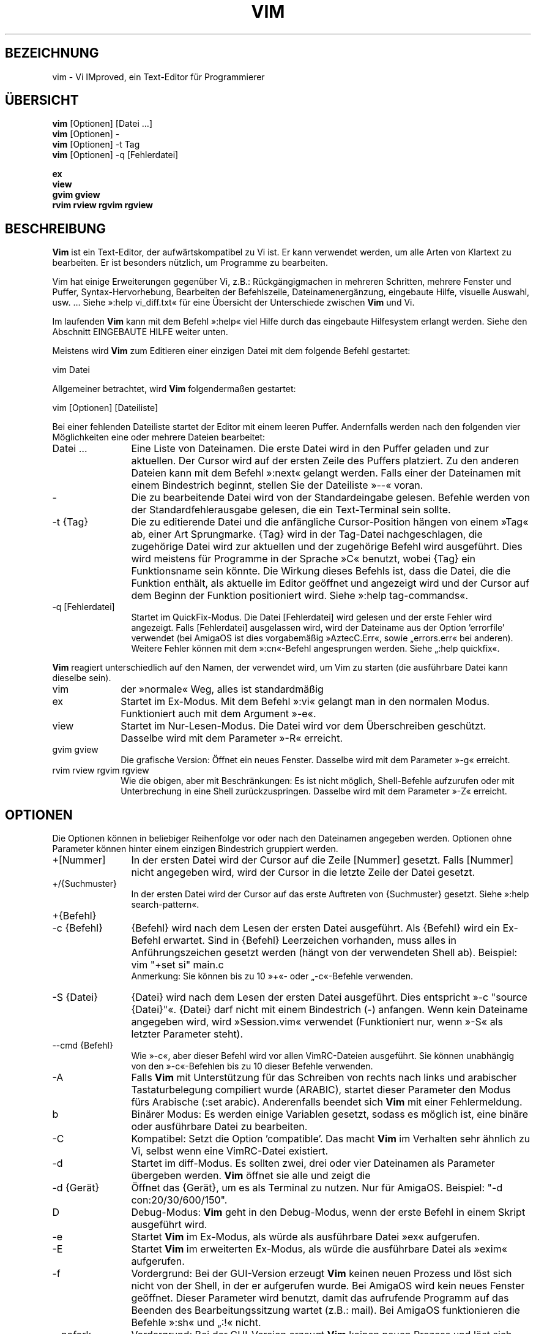 .\"*******************************************************************
.\"
.\" This file was generated with po4a. Translate the source file.
.\"
.\"*******************************************************************
.\" Translated by bw1 (2008) and Florian Rehnisch <fm-r@gmx.de> (2012)
.\" Kudos to the folks on vim-dev and debian-l10n-german
.TH VIM 1 "2006 Apr 11"  
.SH BEZEICHNUNG
vim \- Vi IMproved, ein Text\-Editor für Programmierer
.SH ÜBERSICHT
.br
\fBvim\fP [Optionen] [Datei …]
.br
\fBvim\fP [Optionen] \-
.br
\fBvim\fP [Optionen] \-t Tag
.br
\fBvim\fP [Optionen] \-q [Fehlerdatei]
.PP
.br
\fBex\fP
.br
\fBview\fP
.br
\fBgvim\fP \fBgview\fP
.br
\fBrvim\fP \fBrview\fP \fBrgvim\fP \fBrgview\fP
.SH BESCHREIBUNG
\fBVim\fP ist ein Text\-Editor, der aufwärtskompatibel zu Vi ist. Er kann
verwendet werden, um alle Arten von Klartext zu bearbeiten. Er ist besonders
nützlich, um Programme zu bearbeiten.
.PP
Vim hat einige Erweiterungen gegenüber Vi, z.B.: Rückgängigmachen in
mehreren Schritten, mehrere Fenster und Puffer, Syntax\-Hervorhebung,
Bearbeiten der Befehlszeile, Dateinamenergänzung, eingebaute Hilfe, visuelle
Auswahl, usw. … Siehe »:help vi_diff.txt« für eine Übersicht der
Unterschiede zwischen \fBVim\fP und Vi.
.PP
Im laufenden \fBVim\fP kann mit dem Befehl »:help« viel Hilfe durch das
eingebaute Hilfesystem erlangt werden. Siehe den Abschnitt EINGEBAUTE HILFE
weiter unten.
.PP
Meistens wird \fBVim\fP zum Editieren einer einzigen Datei mit dem folgende
Befehl gestartet:
.PP
  vim Datei
.PP
Allgemeiner betrachtet, wird \fBVim\fP folgendermaßen gestartet:
.PP
  vim [Optionen] [Dateiliste]
.PP
Bei einer fehlenden Dateiliste startet der Editor mit einem leeren
Puffer. Andernfalls werden nach den folgenden vier Möglichkeiten eine oder
mehrere Dateien bearbeitet:
.TP  12
Datei …
Eine Liste von Dateinamen. Die erste Datei wird in den Puffer geladen und
zur aktuellen. Der Cursor wird auf der ersten Zeile des Puffers
platziert. Zu den anderen Dateien kann mit dem Befehl »:next« gelangt
werden. Falls einer der Dateinamen mit einem Bindestrich beginnt, stellen
Sie der Dateiliste »\-\-« voran.
.TP 
\-
Die zu bearbeitende Datei wird von der Standardeingabe gelesen. Befehle
werden von der Standardfehlerausgabe gelesen, die ein Text\-Terminal sein
sollte.
.TP 
\-t {Tag}
Die zu editierende Datei und die anfängliche Cursor\-Position hängen von
einem »Tag« ab, einer Art Sprungmarke. {Tag} wird in der Tag\-Datei
nachgeschlagen, die zugehörige Datei wird zur aktuellen und der zugehörige
Befehl wird ausgeführt. Dies wird meistens für Programme in der Sprache »C«
benutzt, wobei {Tag} ein Funktionsname sein könnte. Die Wirkung dieses
Befehls ist, dass die Datei, die die Funktion enthält, als aktuelle im
Editor geöffnet und angezeigt wird und der Cursor auf dem Beginn der
Funktion positioniert wird. Siehe »:help tag\-commands«.
.TP 
\-q [Fehlerdatei]
Startet im QuickFix\-Modus. Die Datei [Fehlerdatei] wird gelesen und der
erste Fehler wird angezeigt. Falls [Fehlerdatei] ausgelassen wird, wird der
Dateiname aus der Option 'errorfile' verwendet (bei AmigaOS ist dies
vorgabemäßig »AztecC.Err«, sowie „errors.err« bei anderen). Weitere Fehler
können mit dem »:cn«\-Befehl angesprungen werden. Siehe „:help quickfix«.
.PP
\fBVim\fP reagiert unterschiedlich auf den Namen, der verwendet wird, um Vim zu
starten (die ausführbare Datei kann dieselbe sein).
.TP  10
vim
der »normale« Weg, alles ist standardmäßig
.TP 
ex
Startet im Ex\-Modus. Mit dem Befehl »:vi« gelangt man in den normalen
Modus. Funktioniert auch mit dem Argument »\-e«.
.TP 
view
Startet im Nur\-Lesen\-Modus. Die Datei wird vor dem Überschreiben
geschützt. Dasselbe wird mit dem Parameter »\-R« erreicht.
.TP 
gvim gview
Die grafische Version: Öffnet ein neues Fenster. Dasselbe wird mit dem
Parameter »\-g« erreicht.
.TP 
rvim rview rgvim rgview
Wie die obigen, aber mit Beschränkungen: Es ist nicht möglich, Shell\-Befehle
aufzurufen oder mit Unterbrechung in eine Shell zurückzuspringen. Dasselbe
wird mit dem Parameter »\-Z« erreicht.
.SH OPTIONEN
Die Optionen können in beliebiger Reihenfolge vor oder nach den Dateinamen
angegeben werden. Optionen ohne Parameter können hinter einem einzigen
Bindestrich gruppiert werden.
.TP  12
+[Nummer]
In der ersten Datei wird der Cursor auf die Zeile [Nummer] gesetzt. Falls
[Nummer] nicht angegeben wird, wird der Cursor in die letzte Zeile der Datei
gesetzt.
.TP 
+/{Suchmuster}
In der ersten Datei wird der Cursor auf das erste Auftreten von {Suchmuster}
gesetzt. Siehe »:help search\-pattern«.
.TP 
+{Befehl}
.TP 
\-c {Befehl}
{Befehl} wird nach dem Lesen der ersten Datei ausgeführt. Als {Befehl} wird
ein Ex\-Befehl erwartet. Sind in {Befehl} Leerzeichen vorhanden, muss alles
in Anführungszeichen gesetzt werden (hängt von der verwendeten Shell
ab). Beispiel: vim "+set si" main.c
.br
Anmerkung: Sie können bis zu 10 »+«\- oder „\-c«\-Befehle verwenden.
.TP 
\-S {Datei}
{Datei} wird nach dem Lesen der ersten Datei ausgeführt. Dies entspricht »\-c
"source {Datei}"«. {Datei} darf nicht mit einem Bindestrich (\-)
anfangen. Wenn kein Dateiname angegeben wird, wird »Session.vim« verwendet
(Funktioniert nur, wenn »\-S« als letzter Parameter steht).
.TP 
\-\-cmd {Befehl}
Wie »\-c«, aber dieser Befehl wird vor allen VimRC\-Dateien ausgeführt. Sie
können unabhängig von den »\-c«\-Befehlen bis zu 10 dieser Befehle verwenden.
.TP 
\-A
Falls \fBVim\fP mit Unterstützung für das Schreiben von rechts nach links und
arabischer Tastaturbelegung compiliert wurde (ARABIC), startet dieser
Parameter den Modus fürs Arabische (:set arabic). Anderenfalls beendet sich
\fBVim\fP mit einer Fehlermeldung.
.TP 
b
Binärer Modus: Es werden einige Variablen gesetzt, sodass es möglich ist,
eine binäre oder ausführbare Datei zu bearbeiten.
.TP 
\-C
Kompatibel: Setzt die Option 'compatible'. Das macht \fBVim\fP im Verhalten
sehr ähnlich zu Vi, selbst wenn eine VimRC\-Datei existiert.
.TP 
\-d
Startet im diff\-Modus. Es sollten zwei, drei oder vier Dateinamen als
Parameter übergeben werden. \fBVim\fP öffnet sie alle und zeigt die
.TP 
\-d {Gerät}
Öffnet das {Gerät}, um es als Terminal zu nutzen. Nur für AmigaOS. Beispiel:
"\-d con:20/30/600/150".
.TP 
D
Debug\-Modus: \fBVim\fP geht in den Debug\-Modus, wenn der erste Befehl in einem
Skript ausgeführt wird.
.TP 
\-e
Startet \fBVim\fP im Ex\-Modus, als würde als ausführbare Datei »ex« aufgerufen.
.TP 
\-E
Startet \fBVim\fP im erweiterten Ex\-Modus, als würde die ausführbare Datei als
»exim« aufgerufen.
.TP 
\-f
Vordergrund: Bei der GUI\-Version erzeugt \fBVim\fP keinen neuen Prozess und
löst sich nicht von der Shell, in der er aufgerufen wurde. Bei AmigaOS wird
kein neues Fenster geöffnet. Dieser Parameter wird benutzt, damit das
aufrufende Programm auf das Beenden des Bearbeitungssitzung wartet (z.B.:
mail). Bei AmigaOS funktionieren die Befehle »:sh« und „:!« nicht.
.TP 
\-\-nofork
Vordergrund: Bei der GUI\-Version erzeugt \fBVim\fP keinen neuen Prozess und
löst sich nicht von der Shell, in der er aufgerufen wurde.
.TP 
\-F
Wenn \fBVim\fP mit FKMAP\-Unterstützung für das Schreiben von rechts nach links
und Farsi\-Tastatur\-Belegung kompiliert wurde, startet Vim im Farsi\-Modus,
d.h. die Optionen 'fkmap' und 'rightleft' werden gesetzt. Andernfalls bricht
\fBVim\fP mit einer Fehlermeldung ab.
.TP 
\-g
Falls \fBVim\fP mit GUI\-Unterstützung kompiliert wurde, wird die GUI
aktiviert. Falls keine GUI\-Unterstützung einkompiliert wurde, wird mit einer
Fehlermeldung abgebrochen.
.TP 
\-h
Gibt eine kleine Hilfe für die Befehlszeilenparameter aus. Danach beendet
sich \fBVim.\fP
.TP 
\-H
Hebräisch\-Modus, falls \fBVim\fP mit RIGHTLEFT\-Unterstützung für das Schreiben
von rechts nach links und hebräischer Tastaturbelegung kompiliert wurde,
werden die Optionen 'hkmap' und 'rightleft' gesetzt. Andernfalls beendet
sich \fBVim\fP mit einer Fehlermeldung.
.TP 
\-i {VimInfo}
Wenn eine VimInfo\-Datei verwendet wird: Verwendet statt »~/.viminfo« die
angegebene Datei. Es ist auch möglich die Verwendung einer VimInfo\-Datei
durch Angabe des Dateinamen »NONE« zu verhindern,
.TP 
\-L
dasselbe wie »\-r«
.TP 
\-l
Lisp\-Modus. Aktiviert die Optionen 'lisp' und 'showmatch'.
.TP 
\-m
Deaktiviert das Verändern von Dateien, indem die Option 'write' gelöscht
wird. Der Puffer kann verändert werden, nur das Schreiben einer Datei ist
nicht möglich.
.TP 
\-M
Keine Veränderungen erlaubt: Die Optionen 'modifiable' und 'write' werden
gelöscht, so dass Änderungen nicht erlaubt sind und Dateien nicht
geschrieben werden können. Man beachte, dass diese Optionen ('modifiable',
\&'write') dennnoch nachträglich zum Erlauben von Änderungen gesetzt werden
können.
.TP 
\-N
Nicht\-kompatibler Modus: Löscht die Option 'compatible'. Dies veranlasst
\fBVim\fP, sich ein wenig besser, aber weniger Vi\-kompatibel zu verhalten,
selbst wenn es keine VimRC\-Datei gibt.
.TP 
\-n
Verwendet keine Auslagerungsdatei: Eine Wiederherstellung nach einem Absturz
ist nicht möglich. Auf einem langsamen Medium (Diskette) kann diese
Einstellung nützlich sein. Kann auch mit »set uc=0« erreicht werden; kann
mit »set uc=200« aufgehoben werden.
.TP 
\-nb
\fBVim\fP fungiert als Server für NetBeans. Details siehe Dokumentation.
.TP 
\-o[N]
Öffnet [N] Fenster übereinander. Wenn keine Zahl angegeben wird, öffne ein
Fenster pro Datei.
.TP 
\-O[N]
Öffnet [N] Fenster nebeneinander. Wenn keine Zahl angegeben wird, öffne ein
Fenster pro Datei.
.TP 
\-p[N]
Öffnet [N] Reiterseiten. Wenn keine Zahl angegeben wird, öffne eine
Reiterseite pro Datei.
.TP 
\-R
Nur\-Lesen\-Modus: Die Option 'readonly' wird gesetzt. Der Puffer kann noch
bearbeitet werden, aber es wird verhindert, eine Datei aus Versehen zu
überschreiben. Wenn Sie wirklich eine Datei überschreiben wollen, fügen Sie
dem Ex\-Befehl ein Ausrufezeichen hinzu (wie in »:w!«). Die Option „\-R«
bedingt die Option »\-n« (siehe oben). Die Option 'readonly' kann durch „:set
noro« gelöscht werden. Siehe »:help 'readonly'«.
.TP 
\-r
Listet die Auslagerungsdateien und gibt Informationen zu ihrer
Verwendbarkeit zur Wiederherstellung.
.TP 
\-r {Datei}
Wiederherstellungsmodus: Die Auslagerungsdatei wird zur Wiederherstellung
verwendet und hat denselben Dateinamen wie die Text\-Datei + ».swp«. Siehe
„:help recovery«.
.TP 
\-s
Der stille Modus: Nur wenn die ausführbare Datei als »ex« aufgerufen wird
oder vor »\-s« die Option „\-e« gegeben wird.
.TP 
\-s {Eingabeskript}
Die Datei {Eingabeskript} wird gelesen und ausgeführt, als würden Sie die
Zeichen in ihr tippen. Dasselbe kann mit dem Befehl »:source!
{Eingabeskript}« erreicht werden. Wird das Ende der Datei vor dem Beenden
des Editors erreicht, werden weitere Zeichen von der Tastatur gelesen.
.TP 
\-T {Terminal}
Setzt den Namen des benutzten Terminals. Nur erforderlich, wenn die
Automatik nicht funktioniert. Sollte ein \fBVim\fP bekanntes Terminal sein:
(builtin) oder in einer termcap\- oder terminfo\-Datei definiert.
.TP 
\-u {VimRC}
Verwendet zur Initialisierung die Befehle in der Datei {VimRC}. Alle anderen
Initialisierungen werden übersprungen. Benutzen Sie dies, um eine besondere
Art von Dateien zu bearbeiten. Dies kann auch benutzt werden, um alle
Initialisierungen zu überspringen, indem der Name »NONE« angegeben wird. Für
weitere Einzelheiten siehe »:help initialisation« innerhalb von Vim.
.TP 
\-U {GvimRC}
Benutzt die Befehle in der Datei {GvimRC} für die Initialisierung der
grafischen Oberfläche. Alle anderen Initialisierungen werden
übersprungen. Dies kann ebenfalls benutzt werden, um alle
GUI\-Initialisierungen zu überspringen, indem der Name »NONE« angegeben
wird. Siehe »:help gui\-init« innerhalb von Vim für weitere Einzelheiten.
.TP 
\-V[N]
Ausführlich (verbose): Gibt Meldungen darüber, welche Befehlsdateien
eingelesen werden, und über das Lesen und Schreiben einer VimInfo\-Datei. Die
optionale Zahl N ist der Wert für 'verbose'. Vorgabe ist 10.
.TP 
\-v
Startet \fBVim\fP im Vi\-Modus, so als würde die ausführbare Datei mit »vi«
aufgerufen. Dies wirkt sich nur aus, wenn die ausführbare Datei als »ex«
aufgerufen wird.
.TP 
\-w {Ausgabeskript}
Alle Zeichen, die eingetippt werden, werden in der Datei {Ausgabeskript}
aufgezeichnet, solange bis Sie \fBVim\fP beenden. Dies ist nützlich, falls Sie
eine Skript\-Datei zum Benutzen mit »vim \-s« oder „:source!« erzeugen
wollen. Falls die Datei {Ausgabeskript} vorhanden ist, werden die Zeichen
angehängt.
.TP 
\-W {Ausgabeskript}
Wie \-w, aber eine bereits vorhandene Datei wird überschrieben.
.TP 
\-x
Benutzt beim Schreiben von Dateien eine Verschlüsselung. Fragt nach dem
Schlüssel.
.TP 
\-X
Führt keine Verbindung zum X\-Server durch. Dadurch verkürzt sich die
Startzeit, aber der Fenstertitel und die Zwischenablage werden nicht
verwendet.
.TP 
\-Z
Eingeschränkter Modus: Funktioniert, als würde der Name der ausführbaren
Datei mit »r« beginnen.
.TP 
\-\-
Markiert das Ende der Optionen. Argumente, die folgen, werden als Dateinamen
behandelt. Dies kann benutzt werden, um einen Dateinamen mit »\-« am Anfang
zu verwenden.
.TP 
\-\-echo\-wid
Nur GTK\-GUI: Schreibe die Fenster\-ID auf die Standardausgabe.
.TP 
\-\-help
Gibt eine Hilfe\-Nachricht aus und beendet, wie »\-h«.
.TP 
\-\-literal
Nimmt die Dateinamen so wie sie sind und vervollständigt sie nicht nach
Metazeichen (*,?). Dies wirkt sich nicht unter Unix aus, wo die Shell die
Metazeichen expandiert.
.TP 
\-\-noplugin
Lade keine Plugins. Impliziert durch »\-u NONE«.
.TP 
\-\-remote
Verbindet mit einem Vim\-Server und lässt ihn die in den restlichen
Argumenten angegeben Dateien editieren. Wenn kein Server gefunden wird,
führt dies zu einer Warnmeldung und die Dateien werden im gegenwärtigen Vim
zum Bearbeiten geöffnet.
.TP 
\-\-remote\-expr {Ausdruck}
Verbindet mit einem Vim\-Server, führt {Ausdruck} aus und zeigt das Ergebnis
auf der Standardausgabe an.
.TP 
\-\-remote\-send {Zeichen}
Verbindet mit einem Vim\-Server und sendet ihm {Zeichen}.
.TP 
\-\-remote\-silent
Wie »\-\-remote«, aber ohne Warnung, wenn kein Server gefunden wird.
.TP 
\-\-remote\-wait
Wie »\-\-remote«, aber Vim beendet sich nicht, bis die Dateien bearbeitet
wurden.
.TP 
\-\-remote\-wait\-silent
Wie »\-\-remote\-wait«, aber ohne Warnung, wenn kein Server gefunden wird.
.TP 
\-\-serverlist
Listet die Namen aller gefundenen Vim\-Server auf.
.TP 
\-\-servername {Name}
Benutzt {Name} als Server\-Namen. Wird für den gegenwärtigen Vim benutzt,
außer es wird mit dem Argument »\-\-remote« benutzt, dann ist es der Name des
zu kontaktierenden Servers.
.TP 
\-\-socketid {id}
Nur GTK\-GUI: Benutzt den GtkPlug\-Mechanismus, um GVim in einem anderen
Fenster laufen zu lassen.
.TP 
\-\-version
Versionsinformation anzeigen und beenden
.SH "EINGEBAUTE HILFE"
Tippen Sie in \fBVim\fP »:help«, um zu beginnen. Geben Sie „:help begriff« ein,
um Hilfe über ein bestimmtes Thema zu bekommen. Zum Beispiel »:help ZZ« für
Hilfe über den Befehl »ZZ«. Benutzen Sie <Tab> und CTRL\-D, um
Begriffe zu vervollständigen (»:help cmdline\-completion«). Tags sind
vorhanden, um von einem Ort zum anderen zu springen (eine Art
Hypertext\-Verknüpfungen, siehe »:help«). Auf diese Weise können alle
Dokumentations\-Dateien aufgerufen werden, zum Beispiel »:help syntax.txt«.
.SH DATEIEN
.TP  15
/usr/local/lib/vim/doc/*.txt
Dokumentations\-Dateien für \fBVim\fP. Verwenden Sie »:help doc\-file\-list«, um
die gesamte Liste zu bekommen.
.TP 
/usr/local/lib/vim/doc/tags
Die »Tag«\-Datei, die verwendet wird, um Informationen in der Dokumentation
zu finden.
.TP 
/usr/local/lib/vim/syntax/syntax.vim
Die systemweite Einrichtung der Syntaxhervorhebung.
.TP 
/usr/local/lib/vim/syntax/*.vim
Syntaxdateien für die verschiedenen Sprachen.
.TP 
/usr/local/lib/vim/vimrc
Systemweite Einstellungsdatei für \fBVim\fP
.TP 
~/.vimrc
Persönliche Einstellungsdatei für \fBVim\fP
.TP 
/usr/local/lib/vim/gvimrc
Systemweite Einstellungsdatei für GVim
.TP 
~/.gvimrc
Persönliche Einstellungsdatei für GVim
.TP 
/usr/local/lib/vim/optwin.vim
Das Script, das von dem Befehl »:options« verwendet wird, eine schöne
Möglichkeit, um Optionen zu betrachten und zu setzen.
.TP 
/usr/local/lib/vim/menu.vim
Systemweite Einstellungsdatei für das Menü von GVim
.TP 
/usr/local/lib/vim/bugreport.vim
Das Script zum Generieren eines Fehlerberichts. Siehe »:help bugs«.
.TP 
/usr/local/lib/vim/filetype.vim
Mit diesem Script erkennt Vim den Typ einer Datei anhand ihres
Dateinamens. Siehe »:help 'filetype'«.
.TP 
/usr/local/lib/vim/scripts.vim
Mit diesem Script erkennt Vim den Typ einer Datei anhand ihres
Inhaltes. Siehe »:help 'filetype'«.
.TP 
/usr/local/lib/vim/print/*.ps
Diese Dateien werden zum Drucken von PostScript verwendet.
.PP
Für die neuesten Informationen lesen Sie die Vim\-Homepage:
.br
<URL:http://www.vim.org/>
.SH "SIEHE AUCH"
vimtutor(1)
.SH AUTOR
\fBVim\fP wurde größtenteils von Bram Moolenaar erstellt, mit viel Hilfe von
anderen Leuten. Siehe »:help credits« in \fBVim.\fP
.br
\fBVim\fP basiert auf Stevie, der von Tim Thompson, Tony Andrews und
G.R. (Fred) Walter geschrieben wurde. Es ist jedoch kaum etwas vom
ursprünglichen Code übrig geblieben.
.SH FEHLER
Die sind möglich. Siehe »:help todo« für eine Liste bekannter Probleme.
.PP
Beachten Sie, dass gewisse Dinge, die manche Leute als Fehler betrachten
mögen, in Wirklichkeit durch zu getreue Nachbildung des Vi\-Verhaltens
verursacht werden. Und falls Sie denken, dass andere Dinge Fehler sind,
»weil Vi es anders tut«, sollten Sie einen genaueren Blick auf die Datei
vi_diff.txt werfen (oder in Vim »:help vi_diff.txt« tippen). Sehen Sie sich
auch die Optionen 'compatible' und 'cpoptions' an.
